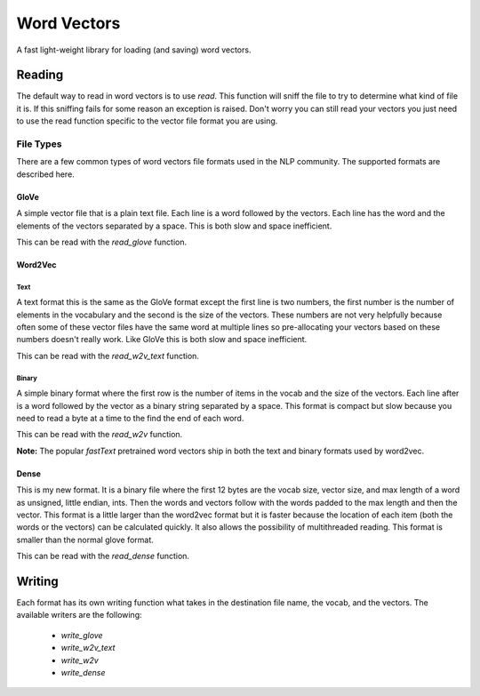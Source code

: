 Word Vectors
============


.. image:: https://img.shields.io/pypi/v/word-vectors
    :target: https://pypi.org/project/word-vectors/
.. image:: https://github.com/blester125/word-vectors/workflows/Unit%20Test/badge.svg
    :target: https://github.com/blester125/word-vectors/actions
.. image:: https://img.shields.io/badge/code%20style-black-000000.svg
    :target: https://github.com/psf/black

A fast light-weight library for loading (and saving) word vectors.

Reading
^^^^^^^

The default way to read in word vectors is to use `read`. This function will sniff the file to try to determine what
kind of file it is. If this sniffing fails for some reason an exception is raised. Don't worry you can still read your
vectors you just need to use the read function specific to the vector file format you are using.

File Types
----------

There are a few common types of word vectors file formats used in the NLP community. The supported formats are described
here.

GloVe
~~~~~

A simple vector file that is a plain text file. Each line is a word followed by the vectors. Each line has the word and
the elements of the vectors separated by a space. This is both slow and space inefficient.

This can be read with the `read_glove` function.

Word2Vec
~~~~~~~~

Text
....

A text format this is the same as the GloVe format except the first line is two numbers, the first number is the number
of elements in the vocabulary and the second is the size of the vectors. These numbers are not very helpfully because
often some of these vector files have the same word at multiple lines so pre-allocating your vectors based on these
numbers doesn't really work. Like GloVe this is both slow and space inefficient.

This can be read with the `read_w2v_text` function.

Binary
......

A simple binary format where the first row is the number of items in the vocab and the size of the vectors. Each line
after is a word followed by the vector as a binary string separated by a space. This format is compact but slow because
you need to read a byte at a time to the find the end of each word.

This can be read with the `read_w2v` function.

**Note:** The popular `fastText` pretrained word vectors ship in both the text and binary formats used by word2vec.

Dense
~~~~~

This is my new format. It is a binary file where the first 12 bytes are the vocab size, vector size, and max length of
a word as unsigned, little endian, ints. Then the words and vectors follow with the words padded to the max length and
then the vector. This format is a little larger than the word2vec format but it is faster because the location of each
item (both the words or the vectors) can be calculated quickly. It also allows the possibility of multithreaded
reading. This format is smaller than the normal glove format.

This can be read with the `read_dense` function.


Writing
^^^^^^^

Each format has its own writing function what takes in the destination file name, the vocab, and the vectors. The
available writers are the following:

 * `write_glove`
 * `write_w2v_text`
 * `write_w2v`
 * `write_dense`
